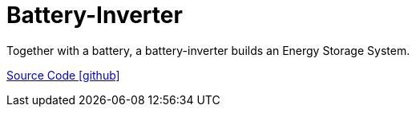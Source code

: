 = Battery-Inverter

Together with a battery, a battery-inverter builds an Energy Storage System.

https://github.com/OpenEMS/openems/tree/develop/io.openems.edge.batteryinverter.api[Source Code icon:github[]]